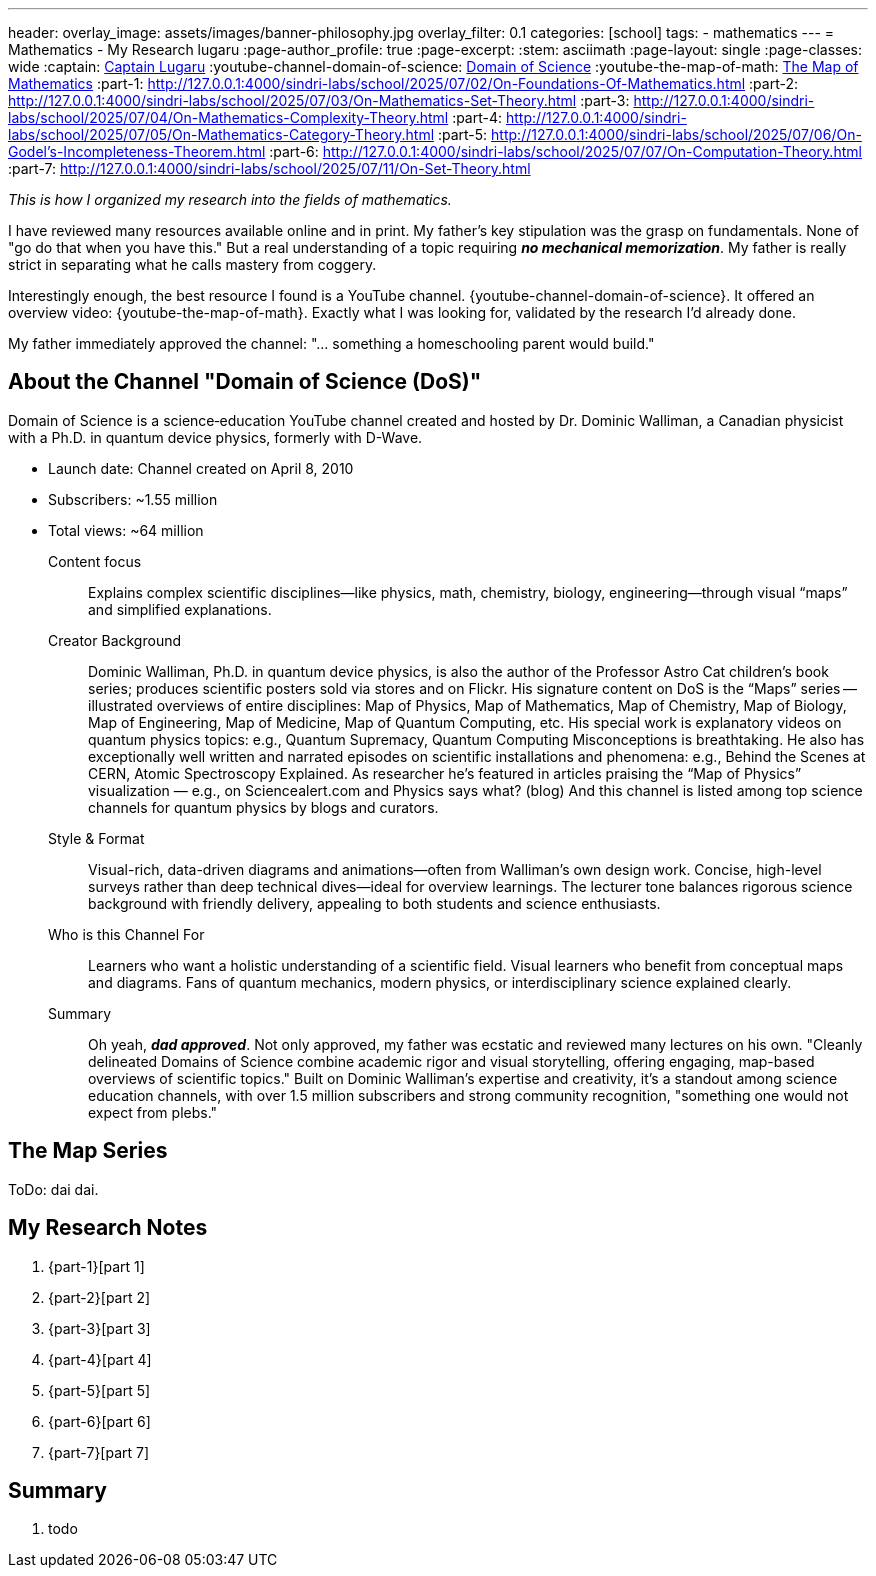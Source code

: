 ---
header:
  overlay_image: assets/images/banner-philosophy.jpg
  overlay_filter: 0.1
categories: [school]
tags:
  - mathematics
---
= Mathematics - My Research
lugaru
:page-author_profile: true
:page-excerpt:
:stem: asciimath
:page-layout: single
:page-classes: wide
:captain: https://github.com/CaptainLugaru[Captain Lugaru,window=_blank]
:youtube-channel-domain-of-science: https://www.youtube.com/@domainofscience[Domain of Science,window=_blank]
:youtube-the-map-of-math: https://youtu.be/OmJ-4B-mS-Y[The Map of Mathematics,window=_blank]
:part-1: http://127.0.0.1:4000/sindri-labs/school/2025/07/02/On-Foundations-Of-Mathematics.html
:part-2: http://127.0.0.1:4000/sindri-labs/school/2025/07/03/On-Mathematics-Set-Theory.html
:part-3: http://127.0.0.1:4000/sindri-labs/school/2025/07/04/On-Mathematics-Complexity-Theory.html
:part-4: http://127.0.0.1:4000/sindri-labs/school/2025/07/05/On-Mathematics-Category-Theory.html
:part-5: http://127.0.0.1:4000/sindri-labs/school/2025/07/06/On-Godel's-Incompleteness-Theorem.html
:part-6: http://127.0.0.1:4000/sindri-labs/school/2025/07/07/On-Computation-Theory.html
:part-7: http://127.0.0.1:4000/sindri-labs/school/2025/07/11/On-Set-Theory.html


_This is how I organized my research into the fields of mathematics._

I have reviewed many resources available online and in print.
My father's key stipulation was the grasp on fundamentals.
None of "go do that when you have this."
But a real understanding of a topic requiring *_no mechanical memorization_*.
My father is really strict in separating what he calls mastery from coggery.

Interestingly enough, the best resource I found is a YouTube channel.
{youtube-channel-domain-of-science}.
It offered an overview video: {youtube-the-map-of-math}.
Exactly what I was looking for, validated by the research I'd already done.

My father immediately approved the channel: "... something a homeschooling parent would build."

== About the Channel "Domain of Science (DoS)"

Domain of Science is a science‑education YouTube channel created and hosted by Dr.{nbsp}Dominic{nbsp}Walliman,
a Canadian physicist with a Ph.D. in quantum device physics, formerly with D-Wave.

- Launch date: Channel created on April 8, 2010
- Subscribers: ~1.55 million
- Total views: ~64 million

Content focus::
Explains complex scientific disciplines—like physics, math, chemistry, biology, engineering—through visual “maps” and simplified explanations.

Creator Background::
Dominic Walliman, Ph.D. in quantum device physics, is also the author of the Professor Astro Cat children’s book series;
produces scientific posters sold via stores and on Flickr.
His signature content on DoS is the “Maps” series -- illustrated overviews of entire disciplines:
Map of Physics, Map of Mathematics, Map of Chemistry, Map of Biology, Map of Engineering, Map of Medicine, Map of Quantum Computing, etc.
His special work is explanatory videos on quantum physics topics: e.g., Quantum Supremacy, Quantum Computing Misconceptions is breathtaking.
He also has exceptionally well written and narrated episodes on scientific installations and phenomena: e.g.,
Behind the Scenes at CERN, Atomic Spectroscopy Explained.
As researcher he's featured in articles praising the “Map of Physics” visualization — e.g., on Sciencealert.com and Physics says what? (blog)
And this channel is listed among top science channels for quantum physics by blogs and curators.

Style & Format::
Visual-rich, data-driven diagrams and animations—often from Walliman’s own design work.
Concise, high-level surveys rather than deep technical dives—ideal for overview learnings.
The lecturer tone balances rigorous science background with friendly delivery, appealing to both students and science enthusiasts.

Who is this Channel For::
Learners who want a holistic understanding of a scientific field.
Visual learners who benefit from conceptual maps and diagrams.
Fans of quantum mechanics, modern physics, or interdisciplinary science explained clearly.

Summary::
Oh yeah, *_dad approved_*. Not only approved, my father was ecstatic and reviewed many lectures on his own.
"Cleanly delineated Domains of Science combine academic rigor and visual storytelling, offering engaging, map-based overviews of scientific topics."
Built on Dominic Walliman’s expertise and creativity, it’s a standout among science education channels,
with over 1.5 million subscribers and strong community recognition, "something one would not expect from plebs."

== The Map Series

ToDo: dai dai.


== My Research Notes

. {part-1}[part 1]
. {part-2}[part 2]
. {part-3}[part 3]
. {part-4}[part 4]
. {part-5}[part 5]
. {part-6}[part 6]
. {part-7}[part 7]

== Summary

. todo